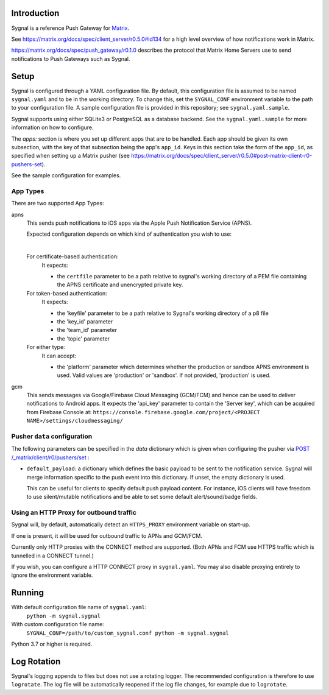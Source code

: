 Introduction
============

Sygnal is a reference Push Gateway for `Matrix <https://matrix.org/>`_.

See https://matrix.org/docs/spec/client_server/r0.5.0#id134
for a high level overview of how notifications work in Matrix.

https://matrix.org/docs/spec/push_gateway/r0.1.0
describes the protocol that Matrix Home Servers use to send notifications to Push Gateways such as Sygnal.

Setup
=====
Sygnal is configured through a YAML configuration file.
By default, this configuration file is assumed to be named ``sygnal.yaml`` and to be in the working directory.
To change this, set the ``SYGNAL_CONF`` environment variable to the path to your configuration file.
A sample configuration file is provided in this repository;
see ``sygnal.yaml.sample``.

Sygnal supports using either SQLite3 or PostgreSQL as a database backend. See the ``sygnal.yaml.sample``
for more information on how to configure.

The `apps:` section is where you set up different apps that are to be handled.
Each app should be given its own subsection, with the key of that subsection being the app's ``app_id``.
Keys in this section take the form of the ``app_id``, as specified when setting up a Matrix pusher
(see https://matrix.org/docs/spec/client_server/r0.5.0#post-matrix-client-r0-pushers-set).

See the sample configuration for examples.

App Types
---------
There are two supported App Types:

apns
  This sends push notifications to iOS apps via the Apple Push Notification
  Service (APNS).

  Expected configuration depends on which kind of authentication you wish to use:

  |

  For certificate-based authentication:
    It expects:

    * the ``certfile`` parameter to be a path relative to
      sygnal's working directory of a PEM file containing the APNS certificate and
      unencrypted private key.

  For token-based authentication:
    It expects:

    * the 'keyfile' parameter to be a path relative to Sygnal's working directory of a p8 file
    * the 'key_id' parameter
    * the 'team_id' parameter
    * the 'topic' parameter

  For either type:
    It can accept:
    
    * the 'platform' parameter which determines whether the production or sandbox APNS environment is used. Valid values are 'production' or 'sandbox'. If not provided, 'production' is used.

gcm
  This sends messages via Google/Firebase Cloud Messaging (GCM/FCM) and hence can be used
  to deliver notifications to Android apps. It expects the 'api_key' parameter
  to contain the 'Server key', which can be acquired from Firebase Console at:
  ``https://console.firebase.google.com/project/<PROJECT NAME>/settings/cloudmessaging/``

Pusher ``data`` configuration
-----------------------------

The following parameters can be specified in the `data` dictionary which is given when configuring the pusher
via `POST /_matrix/client/r0/pushers/set <https://matrix.org/docs/spec/client_server/latest#post-matrix-client-r0-pushers-set>`_ :

* ``default_payload``: a dictionary which defines the basic payload to be sent to the notification service.
  Sygnal will merge information specific to the push event into this dictionary. If unset, the empty dictionary is used.

  This can be useful for clients to specify default push payload content. For instance, iOS clients will have
  freedom to use silent/mutable notifications and be able to set some default alert/sound/badge fields.

Using an HTTP Proxy for outbound traffic
----------------------------------------

Sygnal will, by default, automatically detect an ``HTTPS_PROXY``
environment variable on start-up.

If one is present, it will be used for outbound traffic to APNs and GCM/FCM.

Currently only HTTP proxies with the CONNECT method are supported.
(Both APNs and FCM use HTTPS traffic which is tunnelled in a CONNECT tunnel.)

If you wish, you can configure a HTTP CONNECT proxy in ``sygnal.yaml``.
You may also disable proxying entirely to ignore the environment variable.

Running
=======

With default configuration file name of ``sygnal.yaml``:
    ``python -m sygnal.sygnal``

With custom configuration file name:
    ``SYGNAL_CONF=/path/to/custom_sygnal.conf python -m sygnal.sygnal``

Python 3.7 or higher is required.

Log Rotation
============
Sygnal's logging appends to files but does not use a rotating logger.
The recommended configuration is therefore to use ``logrotate``.
The log file will be automatically reopened if the log file changes, for example
due to ``logrotate``.
